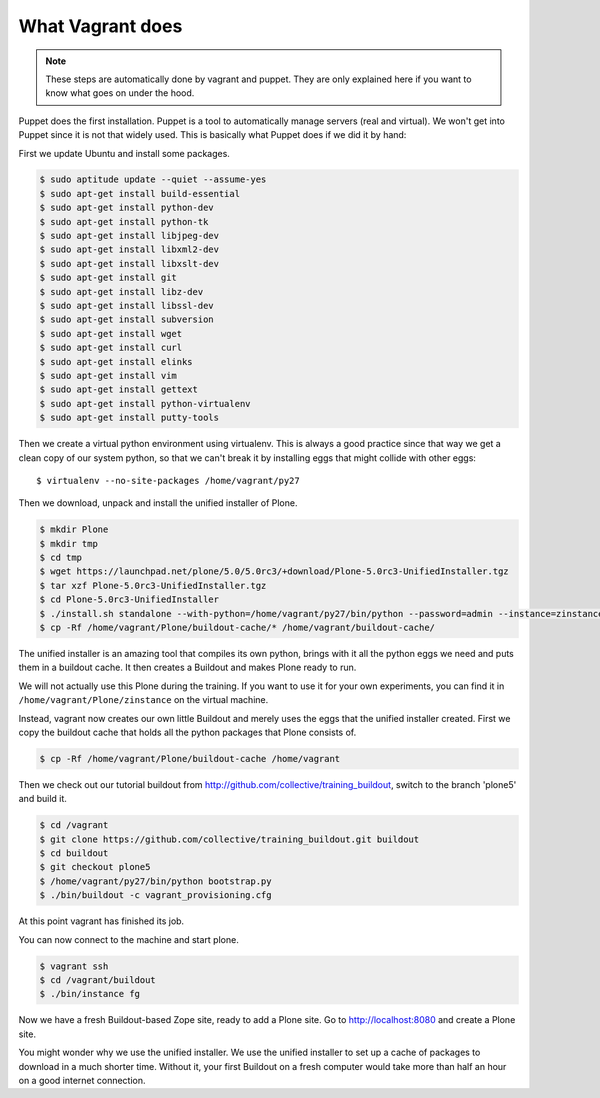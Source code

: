 What Vagrant does
-----------------

.. note::

    These steps are automatically done by vagrant and puppet. They are only explained here if you want to know what goes on under the hood.

Puppet does the first installation. Puppet is a tool to automatically manage servers (real and virtual). We won't get into Puppet since it is not that widely used. This is basically what Puppet does if we did it by hand:

First we update Ubuntu and install some packages.

.. code-block:: bash

    $ sudo aptitude update --quiet --assume-yes
    $ sudo apt-get install build-essential
    $ sudo apt-get install python-dev
    $ sudo apt-get install python-tk
    $ sudo apt-get install libjpeg-dev
    $ sudo apt-get install libxml2-dev
    $ sudo apt-get install libxslt-dev
    $ sudo apt-get install git
    $ sudo apt-get install libz-dev
    $ sudo apt-get install libssl-dev
    $ sudo apt-get install subversion
    $ sudo apt-get install wget
    $ sudo apt-get install curl
    $ sudo apt-get install elinks
    $ sudo apt-get install vim
    $ sudo apt-get install gettext
    $ sudo apt-get install python-virtualenv
    $ sudo apt-get install putty-tools

Then we create a virtual python environment using virtualenv. This is always a good practice since that way we get a clean copy of our system python, so that we can't break it by installing eggs that might collide with other eggs::

    $ virtualenv --no-site-packages /home/vagrant/py27

Then we download, unpack and install the unified installer of Plone.

.. code-block:: bash

    $ mkdir Plone
    $ mkdir tmp
    $ cd tmp
    $ wget https://launchpad.net/plone/5.0/5.0rc3/+download/Plone-5.0rc3-UnifiedInstaller.tgz
    $ tar xzf Plone-5.0rc3-UnifiedInstaller.tgz
    $ cd Plone-5.0rc3-UnifiedInstaller
    $ ./install.sh standalone --with-python=/home/vagrant/py27/bin/python --password=admin --instance=zinstance --target=/home/vagrant/Plone
    $ cp -Rf /home/vagrant/Plone/buildout-cache/* /home/vagrant/buildout-cache/

The unified installer is an amazing tool that compiles its own python, brings with it all the python eggs we need and puts them in a buildout cache. It then creates a Buildout and makes Plone ready to run.

We will not actually use this Plone during the training. If you want to use it for your own experiments, you can find it in ``/home/vagrant/Plone/zinstance`` on the virtual machine.

Instead, vagrant now creates our own little Buildout and merely uses the eggs that the unified installer created. First we copy the buildout cache that holds all the python packages that Plone consists of.

.. code-block:: bash

    $ cp -Rf /home/vagrant/Plone/buildout-cache /home/vagrant

Then we check out our tutorial buildout from http://github.com/collective/training_buildout, switch to the branch 'plone5' and build it.

.. code-block:: bash

    $ cd /vagrant
    $ git clone https://github.com/collective/training_buildout.git buildout
    $ cd buildout
    $ git checkout plone5
    $ /home/vagrant/py27/bin/python bootstrap.py
    $ ./bin/buildout -c vagrant_provisioning.cfg

At this point vagrant has finished its job.

You can now connect to the machine and start plone.

.. code-block:: bash

    $ vagrant ssh
    $ cd /vagrant/buildout
    $ ./bin/instance fg

Now we have a fresh Buildout-based Zope site, ready to add a Plone site. Go to http://localhost:8080 and create a Plone site.

You might wonder why we use the unified installer. We use the unified installer to set up a cache of packages to download in a much shorter time. Without it, your first Buildout on a fresh computer would take more than half an hour on a good internet connection.

